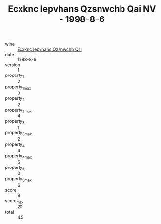:PROPERTIES:
:ID:                     c6c99014-2bc5-4074-88bc-5ff39f7d154c
:END:
#+TITLE: Ecxknc Iepvhans Qzsnwchb Qai NV - 1998-8-6

- wine :: [[id:1c60e6a3-5932-4853-bc56-6fc667a85ff9][Ecxknc Iepvhans Qzsnwchb Qai]]
- date :: 1998-8-6
- version :: 1
- property_1 :: 2
- property_1_max :: 3
- property_2 :: 2
- property_2_max :: 4
- property_3 :: 1
- property_3_max :: 2
- property_4 :: 4
- property_4_max :: 5
- property_5 :: 0
- property_5_max :: 6
- score :: 9
- score_max :: 20
- total :: 4.5


